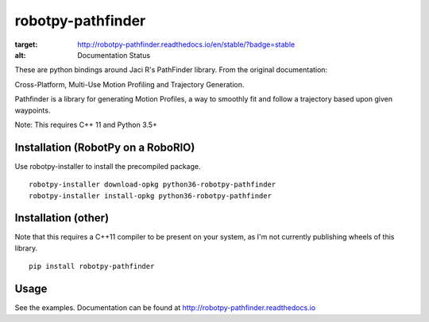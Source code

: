 robotpy-pathfinder
==================

.. image:: https://readthedocs.org/projects/robotpy-pathfinder/badge/?version=stable
:target: http://robotpy-pathfinder.readthedocs.io/en/stable/?badge=stable
:alt: Documentation Status

These are python bindings around Jaci R's PathFinder library. From the original
documentation:

Cross-Platform, Multi-Use Motion Profiling and Trajectory Generation.

Pathfinder is a library for generating Motion Profiles, a way to smoothly fit
and follow a trajectory based upon given waypoints.

Note: This requires C++ 11 and Python 3.5+

Installation (RobotPy on a RoboRIO)
-----------------------------------

Use robotpy-installer to install the precompiled package.

::

    robotpy-installer download-opkg python36-robotpy-pathfinder
    robotpy-installer install-opkg python36-robotpy-pathfinder

Installation (other)
--------------------

Note that this requires a C++11 compiler to be present on your system, as I'm
not currently publishing wheels of this library.

::

    pip install robotpy-pathfinder

Usage
-----

See the examples. Documentation can be found at `http://robotpy-pathfinder.readthedocs.io <http://robotpy-pathfinder.readthedocs.io>`_
